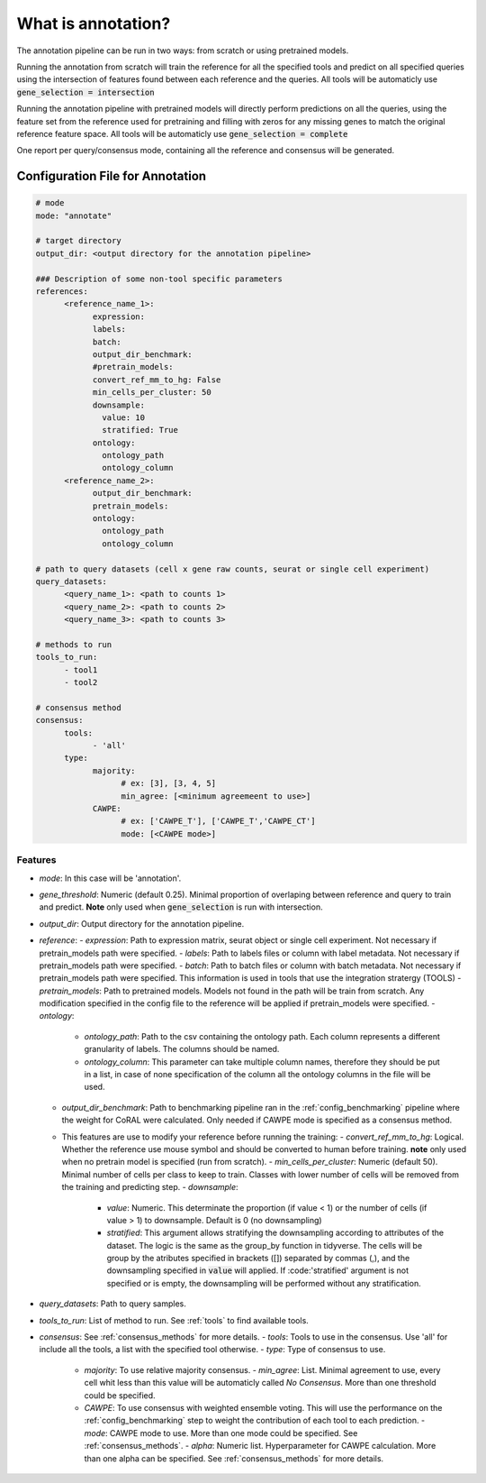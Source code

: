 .. config_annotation:

What is annotation?
=================================

The annotation pipeline can be run in two ways: from scratch or using pretrained models.

Running the annotation from scratch will train the reference for all the specified tools and predict on all specified queries using the intersection of features found between each reference and the queries. All tools will be automaticly use :code:`gene_selection = intersection`

Running the annotation pipeline with pretrained models will directly perform predictions on all the queries, using the feature set from the reference used for pretraining and filling with zeros for any missing genes to match the original reference feature space. All tools will be automaticly use :code:`gene_selection = complete`

One report per query/consensus mode, containing all the reference and consensus will be generated.

Configuration File for Annotation
----------------

.. code-block:: yaml
  
  # mode
  mode: "annotate"
  
  # target directory 
  output_dir: <output directory for the annotation pipeline>
  
  ### Description of some non-tool specific parameters 
  references:
        <reference_name_1>:
              expression: 
              labels: 
              batch: 
              output_dir_benchmark: 
              #pretrain_models: 
              convert_ref_mm_to_hg: False
              min_cells_per_cluster: 50
              downsample:
                value: 10
                stratified: True
              ontology:
                ontology_path
                ontology_column
        <reference_name_2>:
              output_dir_benchmark: 
              pretrain_models: 
              ontology:
                ontology_path
                ontology_column
  
  # path to query datasets (cell x gene raw counts, seurat or single cell experiment)
  query_datasets:
        <query_name_1>: <path to counts 1>
        <query_name_2>: <path to counts 2>
        <query_name_3>: <path to counts 3>
  
  # methods to run
  tools_to_run:
        - tool1
        - tool2
  
  # consensus method
  consensus:
        tools: 
              - 'all'
        type:
              majority:
                    # ex: [3], [3, 4, 5]
                    min_agree: [<minimum agreemeent to use>]
              CAWPE:
                    # ex: ['CAWPE_T'], ['CAWPE_T','CAWPE_CT']
                    mode: [<CAWPE mode>]

Features
^^^^^^^^^^
- *mode*: In this case will be 'annotation'.
  
- *gene_threshold*: Numeric (default 0.25). Minimal proportion of overlaping between reference and query to train and predict. **Note** only used when :code:`gene_selection` is run with intersection.
- *output_dir*: Output directory for the annotation pipeline.
  
- *reference*:
  - *expression*: Path to expression matrix, seurat object or single cell experiment. Not necessary if pretrain_models path were specified.
  - *labels*: Path to labels files or column with label metadata. Not necessary if pretrain_models path were specified.
  - *batch*: Path to batch files or column with batch metadata. Not necessary if pretrain_models path were specified. This information is used in tools that use the integration stratergy (TOOLS)
  - *pretrain_models*: Path to pretrained models. Models not found in the path will be train from scratch. Any modification specified in the config file to the reference will be applied if pretrain_models were specified. 
  - *ontology*:
    - *ontology_path*: Path to the csv containing the ontology path. Each column represents a different granularity of labels. The columns should be named.
    - *ontology_column*: This parameter can take multiple column names, therefore they should be put in a list, in case of none specification of the column all the ontology columns in the file will be used. 
  - *output_dir_benchmark*:  Path to benchmarking pipeline ran in the :ref:`config_benchmarking` pipeline where the weight for CoRAL were calculated. Only needed if CAWPE mode is specified as a consensus method.
  - This features are use to modify your reference before running the training:
    - *convert_ref_mm_to_hg*: Logical. Whether the reference use mouse symbol and should be converted to human before training. **note** only used when no pretrain model is specified (run from scratch).
    - *min_cells_per_cluster*: Numeric (default 50). Minimal number of cells per class to keep to train. Classes with lower number of cells will be removed from the training and predicting step.
    - *downsample*:
      - *value*: Numeric. This determinate the proportion (if value < 1) or the number of cells (if value > 1) to downsample. Default is 0 (no downsampling)
      - *stratified*: This argument allows stratifying the downsampling according to attributes of the dataset. The logic is the same as the group_by function in tidyverse. The cells will be group by the atributes specified in brackets ([]) separated by commas (,), and the downsampling specified in :code:`value` will applied. If :code:'stratified' argument is not specified or is empty, the downsampling will be performed without any stratification.
- *query_datasets*: Path to query samples.
- *tools_to_run*: List of method to run. See :ref:`tools` to find available tools.
- *consensus*: See :ref:`consensus_methods` for more details.
  - *tools*: Tools to use in the consensus. Use 'all' for include all the tools, a list with the specified tool otherwise.
  - *type*: Type of consensus to use.
    - *majority*: To use relative majority consensus.
      - *min_agree*: List. Minimal agreement to use, every cell whit less than this value will be automaticly called *No Consensus*. More than one threshold could be specified.
    - *CAWPE*: To use consensus with weighted ensemble voting. This will use the performance on the :ref:`config_benchmarking` step to weight the contribution of each tool to each prediction. 
      - *mode*: CAWPE mode to use. More than one mode could be specified. See :ref:`consensus_methods`.
      - *alpha*: Numeric list. Hyperparameter for CAWPE calculation. More than one alpha can be specified. See :ref:`consensus_methods` for more details.
      
